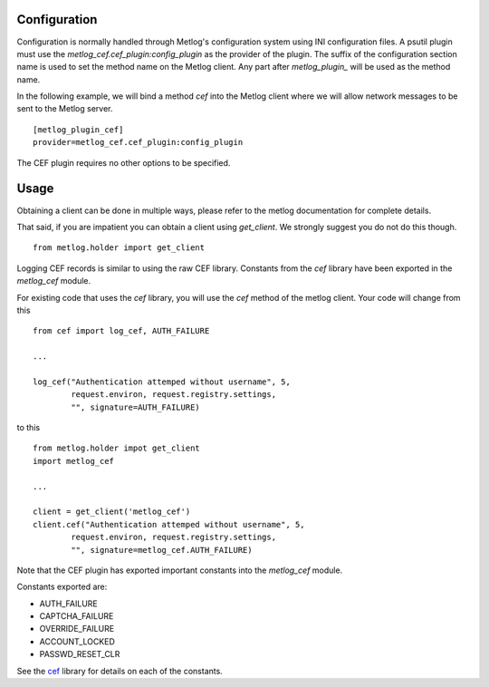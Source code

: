 Configuration
=============

Configuration is normally handled through Metlog's configuration
system using INI configuration files. A psutil plugin must use the
`metlog_cef.cef_plugin:config_plugin` as the provider of the
plugin.  The suffix of the configuration section name is used to
set the method name on the Metlog client. Any part after
`metlog_plugin_` will be used as the method name.

In the following example, we will bind a method `cef` into the
Metlog client where we will allow network messages to be sent to
the Metlog server. ::

    [metlog_plugin_cef]
    provider=metlog_cef.cef_plugin:config_plugin

The CEF plugin requires no other options to be specified.

Usage
=====

Obtaining a client can be done in multiple ways, please refer to the
metlog documentation for complete details.

That said, if you are impatient you can obtain a client using
`get_client`.  We strongly suggest you do not do this though. ::

    from metlog.holder import get_client

Logging CEF records is similar to using the raw CEF library.
Constants from the `cef` library have been exported in the `metlog_cef` module.

For existing code that uses the `cef` library, you will use the `cef`
method of the metlog client.  Your code will change from this ::

    from cef import log_cef, AUTH_FAILURE

    ...

    log_cef("Authentication attemped without username", 5,
            request.environ, request.registry.settings,
            "", signature=AUTH_FAILURE)

to this ::

    from metlog.holder impot get_client
    import metlog_cef

    ...

    client = get_client('metlog_cef')
    client.cef("Authentication attemped without username", 5,
            request.environ, request.registry.settings,
            "", signature=metlog_cef.AUTH_FAILURE)

Note that the CEF plugin has exported important constants into the
`metlog_cef` module.

Constants exported are:

- AUTH_FAILURE
- CAPTCHA_FAILURE
- OVERRIDE_FAILURE
- ACCOUNT_LOCKED
- PASSWD_RESET_CLR

See the `cef <http://pypi.python.org/pypi/cef>`_ library for details on each of the constants.


